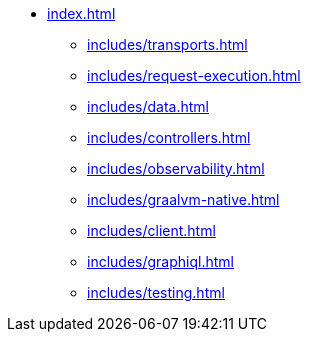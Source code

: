 * xref:index.adoc[]
** xref:includes/transports.adoc[]
** xref:includes/request-execution.adoc[]
** xref:includes/data.adoc[]
** xref:includes/controllers.adoc[]
** xref:includes/observability.adoc[]
** xref:includes/graalvm-native.adoc[]
** xref:includes/client.adoc[]
** xref:includes/graphiql.adoc[]
** xref:includes/testing.adoc[]
